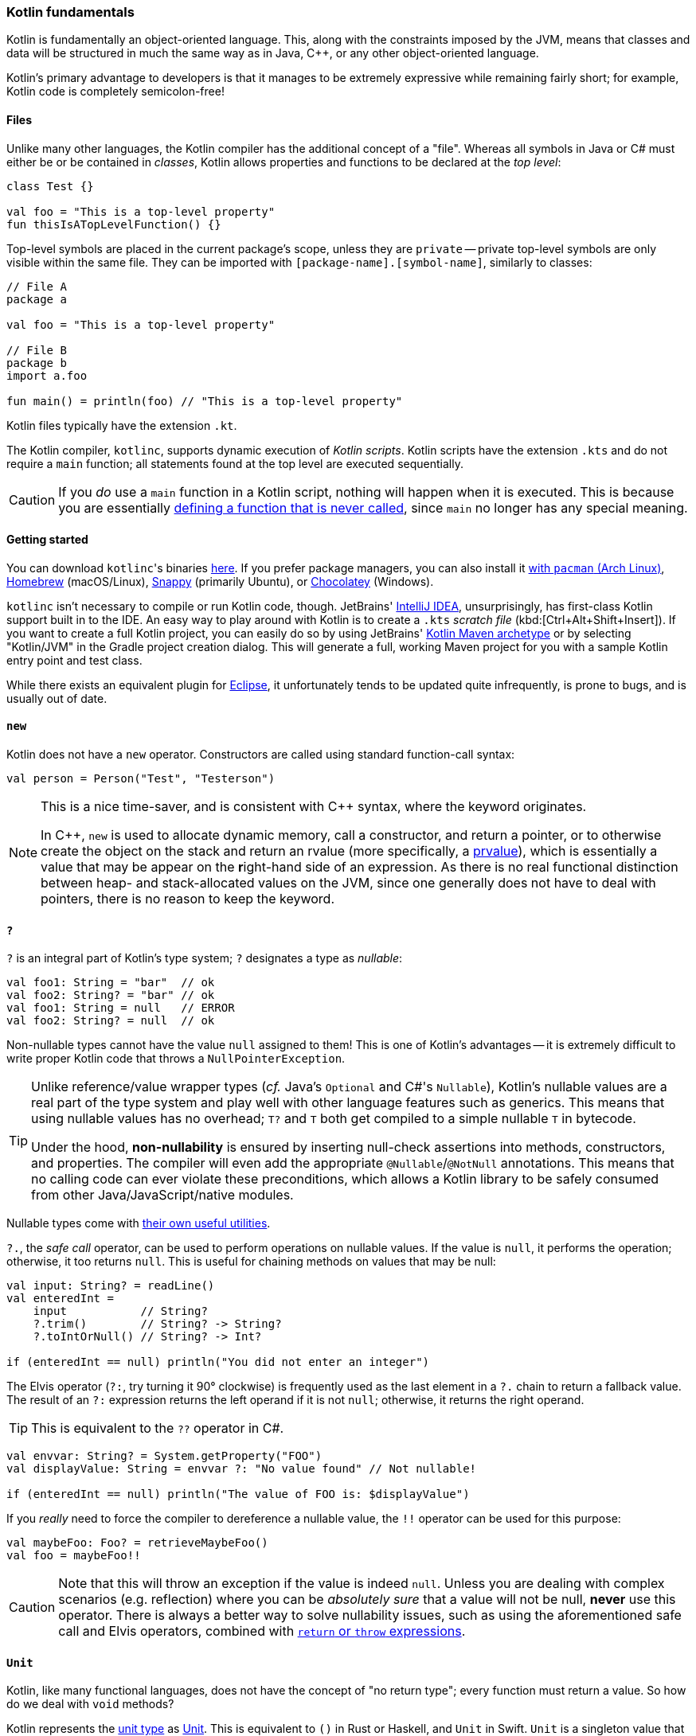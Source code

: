 === Kotlin fundamentals

Kotlin is fundamentally an object-oriented language.
This, along with the constraints imposed by the JVM, means that classes and data will be structured in much the same way as in Java, C++, or any other object-oriented language.

Kotlin's primary advantage to developers is that it manages to be extremely expressive while remaining fairly short;
for example, Kotlin code is completely semicolon-free!

==== Files

Unlike many other languages, the Kotlin compiler has the additional concept of a "file".
Whereas all symbols in Java or C# must either be or be contained in _classes_, Kotlin allows properties and functions to be declared at the _top level_:

[source,kotlin]
----
class Test {}

val foo = "This is a top-level property"
fun thisIsATopLevelFunction() {}
----

Top-level symbols are placed in the current package's scope, unless they are ``private`` --
private top-level symbols are only visible within the same file.
They can be imported with ``[package-name].[symbol-name]``, similarly to classes:

[source,kotlin]
----
// File A
package a

val foo = "This is a top-level property"

// File B
package b
import a.foo

fun main() = println(foo) // "This is a top-level property"
----

Kotlin files typically have the extension `.kt`.

The Kotlin compiler, `kotlinc`, supports dynamic execution of _Kotlin scripts_.
Kotlin scripts have the extension `.kts` and do not require a `main` function; all statements found at the top level are executed sequentially.

CAUTION: If you _do_ use a `main` function in a Kotlin script, nothing will happen when it is executed. This is because you are essentially https://stackoverflow.com/questions/52541636/kotlin-scratch-file-output-is-missing-in-android-studio/52542248#52542248[defining a function that is never called], since `main` no longer has any special meaning.

==== Getting started

You can download ``kotlinc``'s binaries https://github.com/JetBrains/kotlin/releases/tag/v1.3.61[here].
If you prefer package managers, you can also install it
https://www.archlinux.org/packages/community/any/kotlin/[with ``pacman`` (Arch Linux)],
https://formulae.brew.sh/formula/kotlin[Homebrew] (macOS/Linux),
https://snapcraft.io/kotlin[Snappy] (primarily Ubuntu), or https://chocolatey.org/packages/kotlinc[Chocolatey] (Windows).

`kotlinc` isn't necessary to compile or run Kotlin code, though.
JetBrains' https://www.jetbrains.com/idea/download/[IntelliJ IDEA], unsurprisingly, has first-class Kotlin support built in to the IDE.
An easy way to play around with Kotlin is to create a `.kts` _scratch file_ (kbd:[Ctrl+Alt+Shift+Insert]).
If you want to create a full Kotlin project, you can easily do so by using JetBrains'
https://mvnrepository.com/artifact/org.jetbrains.kotlin/kotlin-archetype-jvm[Kotlin Maven archetype]
or by selecting "Kotlin/JVM" in the Gradle project creation dialog.
This will generate a full, working Maven project for you with a sample Kotlin entry point and test class.

While there exists an equivalent plugin for https://marketplace.eclipse.org/content/kotlin-plugin-eclipse[Eclipse], it unfortunately tends to be updated quite infrequently, is prone to bugs, and is usually out of date.

==== ``new``

Kotlin does not have a ``new`` operator. Constructors are called using standard function-call syntax:

[source,kotlin]
----
val person = Person("Test", "Testerson")
----

[NOTE]
====
This is a nice time-saver, and is consistent with C++ syntax, where the keyword originates.

In C++, ``new`` is used to allocate dynamic memory, call a constructor, and return a pointer,
or to otherwise create the object on the stack and return an rvalue (more specifically, a https://en.cppreference.com/w/cpp/language/value_category#prvalue[prvalue]), which is essentially a value that may be appear on the **r**ight-hand side of an expression.
As there is no real functional distinction between heap- and stack-allocated values on the JVM, since one generally does not have to deal with pointers,
there is no reason to keep the keyword.
====

==== ``?``

`?` is an integral part of Kotlin's type system; `?` designates a type as _nullable_:

[source,kotlin]
----
val foo1: String = "bar"  // ok
val foo2: String? = "bar" // ok
val foo1: String = null   // ERROR
val foo2: String? = null  // ok
----

Non-nullable types cannot have the value `null` assigned to them!
This is one of Kotlin's advantages -- it is extremely difficult to write proper Kotlin code that throws a `NullPointerException`.

[TIP]
====
Unlike reference/value wrapper types (_cf._ Java's `Optional` and C#'s `Nullable`), Kotlin's nullable values are a real part of the type system and play well with other language features such as generics. This means that using nullable values has no overhead; `T?` and `T` both get compiled to a simple nullable `T` in bytecode.

Under the hood, **non-nullability** is ensured by inserting null-check assertions into methods, constructors, and properties. The compiler will even add the appropriate `@Nullable`/`@NotNull` annotations. This means that no calling code can ever violate these preconditions, which allows a Kotlin library to be safely consumed from other Java/JavaScript/native modules.
====

Nullable types come with
https://kotlinlang.org/docs/reference/null-safety.html[their own useful utilities].

`?.`, the _safe call_ operator, can be used to perform operations on nullable values.
If the value is `null`, it performs the operation; otherwise, it too returns `null`.
This is useful for chaining methods on values that may be null:

[source,kotlin]
----
val input: String? = readLine()
val enteredInt =
    input           // String?
    ?.trim()        // String? -> String?
    ?.toIntOrNull() // String? -> Int?

if (enteredInt == null) println("You did not enter an integer")
----

The Elvis operator (`?:`, try turning it 90° clockwise) is frequently used as the last element in a `?.` chain to return a fallback value.
The result of an `?:` expression returns the left operand if it is not `null`; otherwise, it returns the right operand.

TIP: This is equivalent to the `??` operator in C#.

[source,kotlin]
----
val envvar: String? = System.getProperty("FOO")
val displayValue: String = envvar ?: "No value found" // Not nullable!

if (enteredInt == null) println("The value of FOO is: $displayValue")
----

If you _really_ need to force the compiler to dereference a nullable value, the `!!` operator can be used for this purpose:

[source,kotlin]
----
val maybeFoo: Foo? = retrieveMaybeFoo()
val foo = maybeFoo!!
----

CAUTION: Note that this will throw an exception if the value is indeed `null`.
Unless you are dealing with complex scenarios (e.g. reflection) where you can be _absolutely sure_ that a value will not be null, **never** use this operator.
There is always a better way to solve nullability issues, such as using the aforementioned safe call and Elvis operators, combined with <<retret,``return`` or ``throw`` expressions>>.

==== ``Unit``

Kotlin, like many functional languages, does not have the concept of "no return type"; every function must return a value.
So how do we deal with `void` methods?

Kotlin represents the https://en.wikipedia.org/wiki/Unit_type[unit type] as
https://kotlinlang.org/api/latest/jvm/stdlib/kotlin/-unit/index.html[Unit].
This is equivalent to `()` in Rust or Haskell, and `Unit` in Swift.
`Unit` is a singleton value that holds no information, making it a perfect choice for methods that return nothing.
It is automatically returned from blocks of code that do not contain a `return` expression:

[source,kotlin]
----
val value = run {}
println(value) // kotlin.Unit
----

It also plays extremely well with generics!
Previously, to create a `void`
https://docs.oracle.com/en/java/javase/13/docs/api/java.base/java/util/concurrent/Callable.html[Callable]
in Java, one would have to specify the type parameter as ``void``'s peculiar wrapper type,
https://docs.oracle.com/en/java/javase/13/docs/api/java.base/java/lang/Void.html[Void], and then manually return `null` from the implementation of the `call` method:

[source,java]
----
new Callable<Void>() {
    Void call() {
        foo();
        return null;
    }
}
----

This is redundant!
Since there exist no valid instances of `Void`, there is no use in returning any sort of value.
Furthermore, the client of this API would need to know to discard the returned value.

Fortunately, since `Unit` is implicitly returned, all we need to do in Kotlin is:

[source,kotlin]
----
Callable<Unit> { foo() }
----

This also enables function chains returning `Unit` to compose nicely.

NOTE: This particular example makes use of <<anonobj,SAM conversions>>.

==== ``Nothing``

While https://kotlinlang.org/api/latest/jvm/stdlib/kotlin/-nothing.html[Nothing] as a type is fundamentally similar to `Void`, they are extremely different in terms of usage.

A function returning `Nothing` will never return.
This is primarily used for functions that will always throw exceptions (i.e. exception helpers), or that will loop forever.
All statements following an expression that returns `Nothing` will never execute:

[source,kotlin]
----
fun throwDataException(error: String): Nothing {
    throw DataException("SQL error: $error")
}

try {
    doDatabaseStuff()
} catch(e: SQLException) {
    throwDataException(e.message)
    foo() // Warning: unreachable code
}
----

This is used quite effectively in the standard library by the utility function
https://kotlinlang.org/api/latest/jvm/stdlib/kotlin/-t-o-d-o.html[TODO], often used during development to mark sections of code that are not implemented and should throw an error.

[source,kotlin]
----
if (foo()) {
    handleFoo()
} else {
    // Not done with this yet
    TODO("handleNotFoo()")
    //^ NotImplementedError: "An operation is not implemented: handleNotFoo()"
}
----

TIP: Since ``Nothing`` cannot hold a value, and ``T?`` is a union between ``T`` and ``null``, the type ``Nothing?`` can be used to hold a value that is always null.

==== ``Any``

``Any`` is Kotlin's equivalent to https://docs.oracle.com/en/java/javase/13/docs/api/java.base/java/lang/Object.html[Object] -- it is the implicit base class for all types.
It is functionally equivalent to ``Object``, except that most of its methods have been removed:

- ``clone``
* Implement ``Cloneable`` instead, if you _really_ need ``clone``.
- ``finalize``
- ``wait``, ``notify``, ``notifyAll``
* Use of these methods has been discouraged for years -- Kotlin has simplified things by removing them outright.
- ``getClass``
* This method has been replaced by the ``::class`` operator.

If you need to use any of ``Object``'s methods, you can force the compiler to make them visible by casting an object to ``Object``:

[source,kotlin]
----
val foo = ...
(foo as java.lang.Object).notify()
----

==== Kotlin's type hierarchy

image::types.png[]

The base type for all other types in Kotlin is `Any`.
All nullable types are subtypes of their respective non-nullable types.
This is important since it allows nullable types to hold a regular, non-null value.

`Nothing`, the type discussed earlier, is at the bottom of the type hierarchy; it is considered a subtype of every other type, meaning that a variable of type `Nothing` cannot be implicitly assigned to.

The only expressions in Kotlin that return `Nothing` are:

- `return`
- `throw`
- `continue`
- `break`

[#retret]
Yes, `return` returns a value!
This allows us to extremely easily handle precondition failures, and is a very common Kotlin idiom:

[source,kotlin]
----
fun login(user: User): Boolean {
    val username = user.name ?: return false // User has no name, don't try to log in
    val token = doLogin(user) ?: throw LoginException("Could not log in")
    return true // Success
}
----

In this case, `?:` will either return the preceding value or execute the right-hand expression, forcing the function to return prematurely without too much boilerplate code.
This can also be used with `continue` or `return` to prematurely end the loop body.

Of course, this allows us to write meaningless code:

[source,kotlin]
----
return return throw return throw throw return return throw return
----

While the compiler will warn that each of the expressions (except the last) is unreachable, this is valid code.

TIP: It should hopefully be clear that code like this should never be written.

==== Statements and expressions

Generally, _expressions_ are snippets of code that have a _value_.
Statements, on the other hand, do not necessarily have any sort of resulting value.

Apart from declarations and assignments, everything in Kotlin is an expression:

[source,kotlin]
----
val password = readLine()
val output = when (password) {
    "hunter2" -> "Authenticated!"
    else -> "Hacker detected!"
}
----

Even an `if` statement returns a value:

[source,kotlin]
----
println(
    if (room.isSmoking) "This is a smoking room"
    else "This is a no-smoking room"
)
----

This is incredibly versatile, since it is possible to place multiple statements within the `if` statement's block --
every _block_ in Kotlin also returns a value!

NOTE: Because ``if`` is an expression, Kotlin does not have the ``? :`` ternary operator.

The result of the last statement in a block implicitly becomes the result of the block itself.
If the last statement is not an expression, it returns `Unit` instead:

[source,kotlin]
----
val value = run {
    val foo = 40
    foo + 2
}
print(value) // 42
----

TIP: Unlike in most other C-like languages, assignments are not expressions.
This means many classic sources of programmer error can be eliminated:

[source,c]
----
_Bool ok = doSomething(...);
if (ok = true) { // = instead of ==, this will always get executed!
    printf("Success\n");
} else {
    // This will never get executed!
    printf("An error occured\n");
    abort();
}
----

==== Visibility modifiers

Kotlin has the following visibility modifiers:

- ``public``
- ``internal``
- ``protected``
- ``private``

``public``, ``protected`` and ``private`` members work as they do in Java and C++.
``private`` _top-level symbols_ are visible everywhere in the same file.

TIP: Top-level symbols cannot be ``protected``, as this would not make any sense -- they do not have anything to do with inheritance.

Unlike Java, Kotlin does not have package-private (default) access.
It replaces this with ``internal`` access, which makes a symbol visible to all other classes _in the same module_.
Files outside a project (i.e. in other modules) will not be able to access an ``internal`` symbol.

IMPORTANT: The **default access modifier** for a symbol, when one is not specified, is ``public``!
This means specifying ``public`` explicitly is almost always redundant.

==== Hello, world!

As with any other programming language, to write an executable program we need an entry point.
A Kotlin program's entry point is a top-level function called `main`.
As many programs do not make use of command-line arguments, the `args` parameter is optional.
This means a "hello world" program could look something like:

[source,kotlin]
----
fun main(args: Array<String>) {
    println("Hello, world!")
}
----

or

[source,kotlin]
----
fun main() {
    println("Hello, world!")
}
----

Our
https://en.wikipedia.org/wiki/Code_golf[golfing] opportunities don't end here, though.
In the interest of enabling terse, functional programming, there exists a shorter syntax for functions that consist of and return a single expression:

[source,kotlin]
----
fun main() = println("Hello, world!")
----
